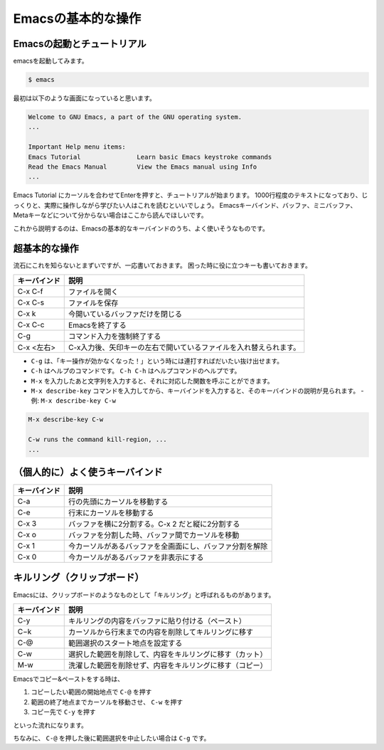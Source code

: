 ===================
Emacsの基本的な操作
===================

Emacsの起動とチュートリアル
===========================

emacsを起動してみます。

.. code:: shell

   $ emacs

最初は以下のような画面になっていると思います。

.. code:: text

   Welcome to GNU Emacs, a part of the GNU operating system.
   ...

   Important Help menu items:
   Emacs Tutorial		Learn basic Emacs keystroke commands
   Read the Emacs Manual	View the Emacs manual using Info
   ...

Emacs Tutorial にカーソルを合わせてEnterを押すと、チュートリアルが始まります。
1000行程度のテキストになっており、じっくりと、実際に操作しながら学びたい人はこれを読むといいでしょう。
Emacsキーバインド、バッファ、ミニバッファ、Metaキーなどについて分からない場合はここから読んでほしいです。

これから説明するのは、Emacsの基本的なキーバインドのうち、よく使いそうなものです。

超基本的な操作
==============

流石にこれを知らないとまずいですが、一応書いておきます。
困った時に役に立つキーも書いておきます。

============ ====================================================================
キーバインド 説明
============ ====================================================================
C-x C-f      ファイルを開く
------------ --------------------------------------------------------------------
C-x C-s      ファイルを保存
------------ --------------------------------------------------------------------
C-x k        今開いているバッファだけを閉じる
------------ --------------------------------------------------------------------
C-x C-c      Emacsを終了する
------------ --------------------------------------------------------------------
C-g          コマンド入力を強制終了する
------------ --------------------------------------------------------------------
C-x <左右>   C-x入力後、矢印キーの左右で開いているファイルを入れ替えられます。
============ ====================================================================

- ``C-g`` は、「キー操作が効かなくなった！」という時には連打すればだいたい抜け出せます。
- ``C-h`` はヘルプのコマンドです。 ``C-h C-h`` はヘルプコマンドのヘルプです。
- ``M-x`` を入力したあと文字列を入力すると、それに対応した関数を呼ぶことができます。
- ``M-x describe-key`` コマンドを入力してから、キーバインドを入力すると、そのキーバインドの説明が見られます。
  - 例: ``M-x describe-key C-w``

.. code::

   M-x describe-key C-w

   C-w runs the command kill-region, ...
   ...

（個人的に）よく使うキーバインド
================================

==================== ===========================================================
キーバインド         説明
==================== ===========================================================
C-a                  行の先頭にカーソルを移動する
-------------------- -----------------------------------------------------------
C-e                  行末にカーソルを移動する
-------------------- -----------------------------------------------------------
C-x 3                バッファを横に2分割する。C-x 2 だと縦に2分割する
-------------------- -----------------------------------------------------------
C-x o                バッファを分割した時、バッファ間でカーソルを移動
-------------------- -----------------------------------------------------------
C-x 1                今カーソルがあるバッファを全画面にし、バッファ分割を解除
-------------------- -----------------------------------------------------------
C-x 0                今カーソルがあるバッファを非表示にする
==================== ===========================================================


キルリング（クリップボード）
============================

Emacsには、クリップボードのようなものとして「キルリング」と呼ばれるものがあります。

==================== ===========================================================
キーバインド         説明
==================== ===========================================================
C-y                  キルリングの内容をバッファに貼り付ける（ペースト）
-------------------- -----------------------------------------------------------
C−k                  カーソルから行末までの内容を削除してキルリングに移す
-------------------- -----------------------------------------------------------
C-@                  範囲選択のスタート地点を設定する
-------------------- -----------------------------------------------------------
C-w                  選択した範囲を削除して、内容をキルリングに移す（カット）
-------------------- -----------------------------------------------------------
M-w                  洗濯した範囲を削除せず、内容をキルリングに移す（コピー）
==================== ===========================================================

Emacsでコピー&ペーストをする時は、

1) コピーしたい範囲の開始地点で ``C-@`` を押す
2) 範囲の終了地点までカーソルを移動させ、 ``C-w`` を押す
3) コピー先で ``C-y`` を押す

といった流れになります。

ちなみに、 ``C-@`` を押した後に範囲選択を中止したい場合は ``C-g`` です。
